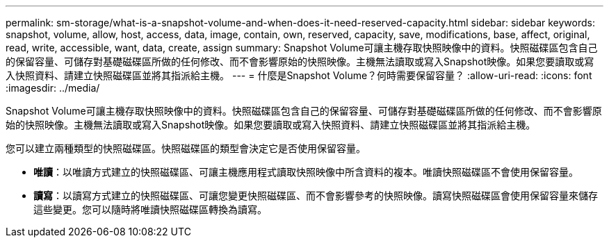 ---
permalink: sm-storage/what-is-a-snapshot-volume-and-when-does-it-need-reserved-capacity.html 
sidebar: sidebar 
keywords: snapshot, volume, allow, host, access, data, image, contain, own, reserved, capacity, save, modifications, base, affect, original, read, write, accessible, want, data, create, assign 
summary: Snapshot Volume可讓主機存取快照映像中的資料。快照磁碟區包含自己的保留容量、可儲存對基礎磁碟區所做的任何修改、而不會影響原始的快照映像。主機無法讀取或寫入Snapshot映像。如果您要讀取或寫入快照資料、請建立快照磁碟區並將其指派給主機。 
---
= 什麼是Snapshot Volume？何時需要保留容量？
:allow-uri-read: 
:icons: font
:imagesdir: ../media/


[role="lead"]
Snapshot Volume可讓主機存取快照映像中的資料。快照磁碟區包含自己的保留容量、可儲存對基礎磁碟區所做的任何修改、而不會影響原始的快照映像。主機無法讀取或寫入Snapshot映像。如果您要讀取或寫入快照資料、請建立快照磁碟區並將其指派給主機。

您可以建立兩種類型的快照磁碟區。快照磁碟區的類型會決定它是否使用保留容量。

* *唯讀*：以唯讀方式建立的快照磁碟區、可讓主機應用程式讀取快照映像中所含資料的複本。唯讀快照磁碟區不會使用保留容量。
* *讀寫*：以讀寫方式建立的快照磁碟區、可讓您變更快照磁碟區、而不會影響參考的快照映像。讀寫快照磁碟區會使用保留容量來儲存這些變更。您可以隨時將唯讀快照磁碟區轉換為讀寫。

